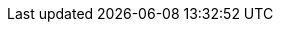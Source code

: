 :quarkus-version: ${quarkus.version}
:quarkus-mybatis-version: ${release.current-version}

:mybatis-root-url: https://mybatis.org/mybatis-3/

